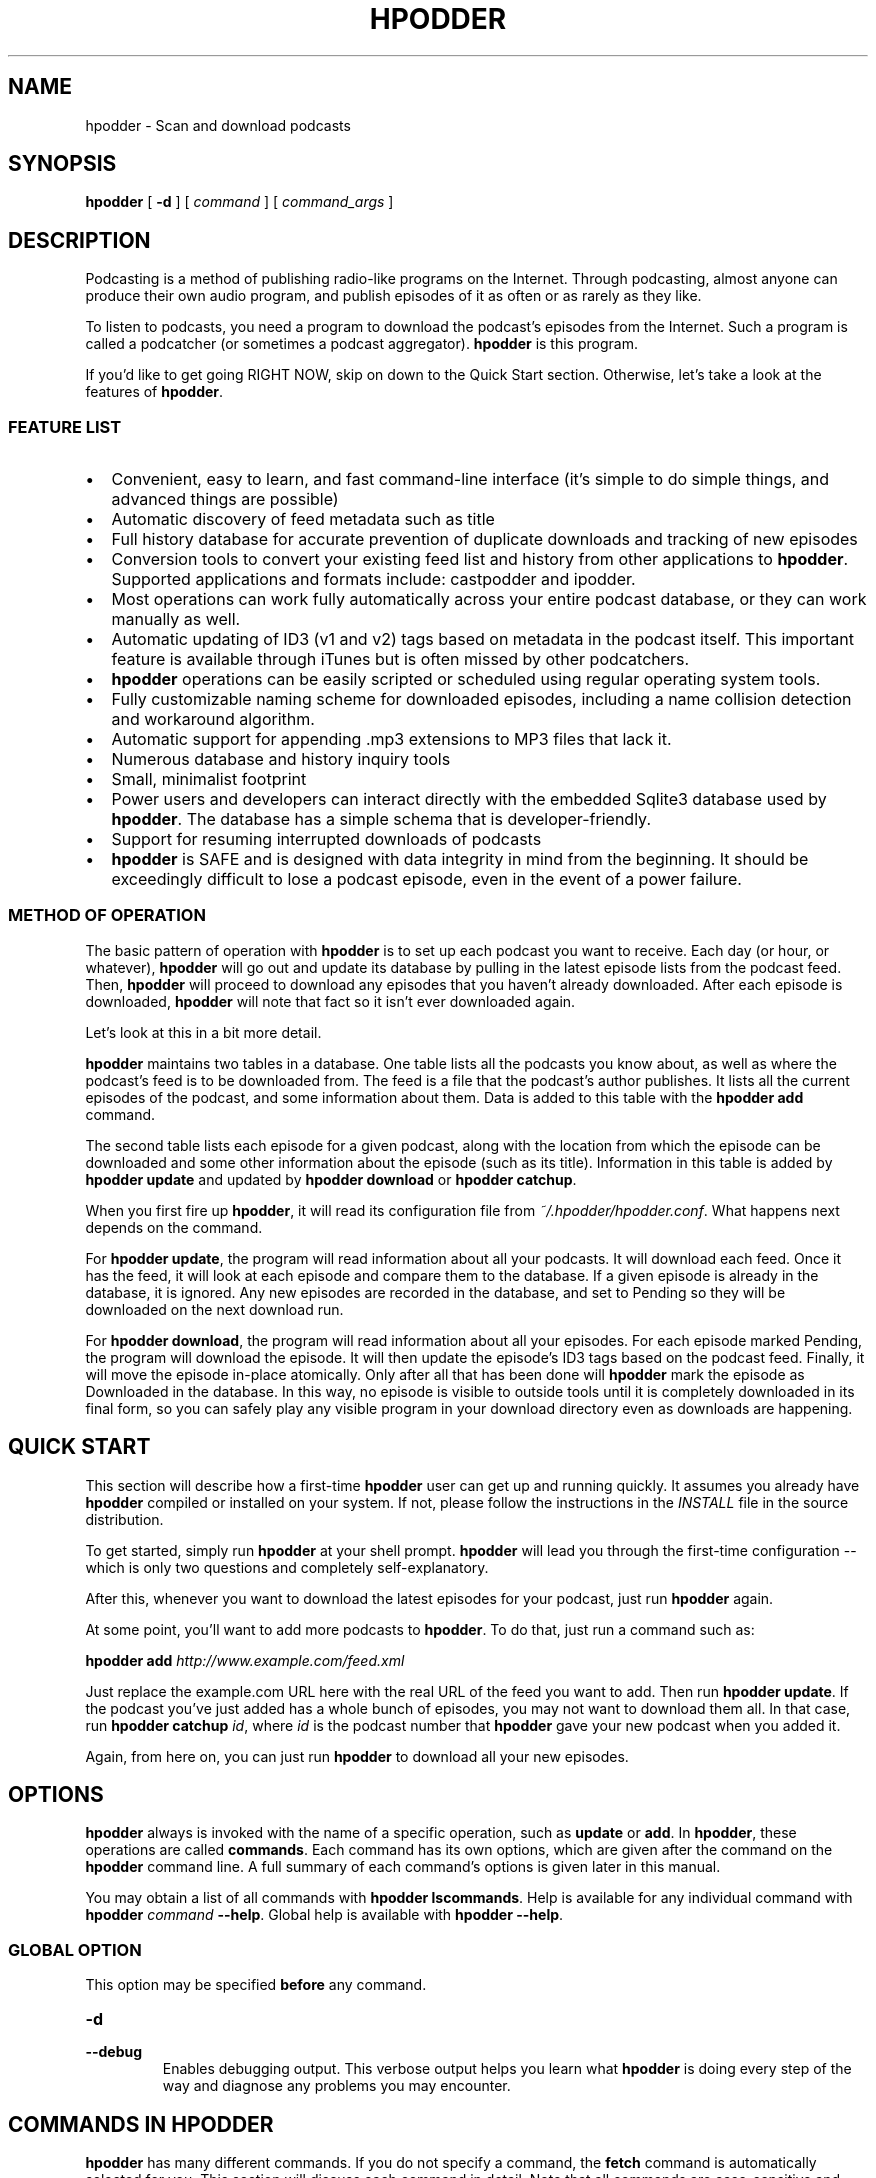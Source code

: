 .\" This manpage has been automatically generated by docbook2man 
.\" from a DocBook document.  This tool can be found at:
.\" <http://shell.ipoline.com/~elmert/comp/docbook2X/> 
.\" Please send any bug reports, improvements, comments, patches, 
.\" etc. to Steve Cheng <steve@ggi-project.org>.
.TH "HPODDER" "1" "Nov  8, 2011" "John Goerzen" "hpodder 1.1.6"

.SH NAME
hpodder \- Scan and download podcasts
.SH SYNOPSIS

\fBhpodder\fR [ \fB-d\fR ] [ \fB\fIcommand\fB\fR ] [ \fB\fIcommand_args\fB\fR ]

.SH "DESCRIPTION"

.PP
Podcasting
is a method of publishing radio-like programs on the
Internet.  Through podcasting, almost anyone can produce their
own audio program, and publish episodes of it as often or as
rarely as they like.
.PP
To listen to podcasts, you need a program to download the
podcast's episodes from the Internet.  Such a program is
called a podcatcher (or sometimes a podcast aggregator).
\fBhpodder\fR is this program.
.PP
If you'd like to get going RIGHT NOW, skip on down to the
Quick Start section.  Otherwise, let's take a look at the
features of \fBhpodder\fR\&.
.SS "FEATURE LIST"
.TP 0.2i
\(bu
Convenient, easy to learn, and fast command-line
interface (it's simple to do simple things, and
advanced things are possible)
.TP 0.2i
\(bu
Automatic discovery of feed metadata such as title
.TP 0.2i
\(bu
Full history database for accurate
prevention of duplicate downloads and tracking of new episodes
.TP 0.2i
\(bu
Conversion tools to convert your existing
feed list and history from other applications to
\fBhpodder\fR\&.  Supported applications and formats include:
castpodder and ipodder.
.TP 0.2i
\(bu
Most operations can work fully automatically
across your entire podcast database, or they can work
manually as well.
.TP 0.2i
\(bu
Automatic updating of ID3 (v1 and v2) tags
based on metadata in the podcast itself.  This important
feature is available through iTunes but is often missed by
other podcatchers.
.TP 0.2i
\(bu
\fBhpodder\fR operations can be easily scripted
or scheduled using regular operating system tools.
.TP 0.2i
\(bu
Fully customizable naming scheme for
downloaded episodes, including a name collision detection
and workaround algorithm.
.TP 0.2i
\(bu
Automatic support for appending .mp3
extensions to MP3 files that lack it.
.TP 0.2i
\(bu
Numerous database and history inquiry tools
.TP 0.2i
\(bu
Small, minimalist footprint
.TP 0.2i
\(bu
Power users and developers can interact
directly with the embedded Sqlite3 database used by
\fBhpodder\fR\&.  The database has a simple schema that is
developer-friendly.
.TP 0.2i
\(bu
Support for resuming interrupted downloads
of podcasts
.TP 0.2i
\(bu
\fBhpodder\fR is SAFE and is designed with data
integrity in mind from the beginning.  It should be
exceedingly difficult to lose a podcast episode, even in the
event of a power failure.
.SS "METHOD OF OPERATION"
.PP
The basic pattern of operation with \fBhpodder\fR is to set up
each podcast you want to receive.  Each day (or hour, or
whatever), \fBhpodder\fR will go out and update its database by
pulling in the latest episode lists from the podcast feed.
Then, \fBhpodder\fR will proceed to download any episodes that
you haven't already downloaded.  After each episode is
downloaded, \fBhpodder\fR will note that fact so it isn't ever
downloaded again.
.PP
Let's look at this in a bit more detail.
.PP
\fBhpodder\fR maintains two tables in a database.  One table
lists all the podcasts you know about, as well as where the
podcast's feed is to be downloaded from.  The feed is a file
that the podcast's author publishes.  It lists all the
current episodes of the podcast, and some information about
them.  Data is added to this table with the \fBhpodder
add\fR command.
.PP
The second table lists each episode for a given podcast,
along with the location from which the episode can be
downloaded and some other information about the episode
(such as its title).  Information in this table is added by
\fBhpodder update\fR and updated by
\fBhpodder download\fR or
\fBhpodder catchup\fR\&.
.PP
When you first fire up \fBhpodder\fR, it will read its
configuration file from
\fI~/.hpodder/hpodder.conf\fR\&.
What happens next depends on the command.
.PP
For \fBhpodder update\fR, the program will read
information about all your podcasts.  It will download each
feed.  Once it has the feed, it will look at each episode
and compare them to the database.  If a given episode is
already in the database, it is ignored.  Any new episodes
are recorded in the database, and set to Pending so they
will be downloaded on the next download run.
.PP
For \fBhpodder download\fR, the program will
read information about all your episodes.  For each episode
marked Pending, the program will download the episode.  It
will then update the episode's ID3 tags based on the podcast
feed.  Finally, it will move the episode in-place
atomically.  Only after all that has been done will
\fBhpodder\fR mark the episode as Downloaded in the database.
In this way, no episode is visible to outside tools until it
is completely downloaded in its final form, so you can
safely play any visible program in your download directory
even as downloads are happening.
.SH "QUICK START"
.PP
This section will describe how a first-time \fBhpodder\fR user can
get up and running quickly.  It assumes you already have
\fBhpodder\fR compiled or installed on your system.  If not,
please follow the instructions in the
\fIINSTALL\fR
file in the
source distribution.
.PP
To get started, simply run \fBhpodder\fR at your
shell prompt.  \fBhpodder\fR will lead you through the first-time
configuration -- which is only two questions and completely
self-explanatory.
.PP
After this, whenever you want to download the latest episodes
for your podcast, just run \fBhpodder\fR again.
.PP
At some point, you'll want to add more podcasts to \fBhpodder\fR\&.
To do that, just run a command such as:
.PP
\fBhpodder add
\fIhttp://www.example.com/feed.xml\fB\fR
.PP
Just replace the example.com URL here with the real URL of the
feed you want to add.  Then run \fBhpodder
update\fR\&.  If the podcast you've just added has a
whole bunch of episodes, you may not want to download them
all.  In that case, run \fBhpodder catchup
\fIid\fB\fR, where
\fIid\fR is the podcast number that
\fBhpodder\fR gave your new podcast when you added it.
.PP
Again, from here on, you can just run
\fBhpodder\fR to download all your new episodes.
.SH "OPTIONS"
.PP
\fBhpodder\fR always is invoked with the name of a specific
operation, such as \fBupdate\fR or
\fBadd\fR\&.  In \fBhpodder\fR, these operations are
called \fBcommands\fR\&.  Each command has its
own options, which are given after the command on the
\fBhpodder\fR command line.  A full summary of each command's
options is given later in this manual.
.PP
You may obtain a list of all commands with \fBhpodder
lscommands\fR\&.  Help is available for any individual
command with \fBhpodder \fIcommand\fB
--help\fR\&.  Global help is available with
\fBhpodder --help\fR\&.
.SS "GLOBAL OPTION"
.PP
This option may be specified \fBbefore\fR any
command.
.TP
\fB-d\fR
.TP
\fB--debug\fR
Enables debugging output.  This verbose output helps you
learn what \fBhpodder\fR is doing every step of the way and
diagnose any problems you may encounter.
.SH "COMMANDS IN HPODDER"
.PP
\fBhpodder\fR has many different commands.  If you do not specify a
command, the \fBfetch\fR command is automatically
selected for you.  This section will discuss each command in
detail.  Note that all commands are case-sensitive and should be
\fBgiven in lowercase\fR\&.
.PP
All commands support the command \fB--help\fR\&.  Running
\fBhpodder \fIcommand\fB
--help\fR will display information about the command and
its options.  Since all commands support this, it won't be
explicitly listed for each command below.
.SS "ADD"

\fBhpodder add\fR \fB\fIURL\fB\fR

.PP
This command is used to add a new podcast to \fBhpodder\fR\&.  You
must provide the URL (link) to the podcast you want to add
to this command.  For example:
.PP
\fBhpodder add
http://feeds.feedburner.com/Bsdtalk\fR
.PP
A podcast can be later removed with \fBhpodder
rm\fR\&.  You can adjust its URL later with
\fBhpodder mv\fR\&.
.SS "CATCHUP"

\fBhpodder catchup\fR [ \fB-n \fInumber\fB\fR ] [ \fB\fIcastid\fB\fR\fI ...\fR ]

.PP
Running \fBcatchup\fR will cause \fBhpodder\fR to
mark all but the most recent episodes as Skipped.  This will
prevent \fBhpodder\fR from automatically downloading such
episodes.
.TP
\fB-n \fINUM\fB\fR
.TP
\fB--number-eps=\fINUM\fB\fR
By default, only the single most recent episode is exempted
from being "caught up".  If you want to exclude more
episodes from being "caught up" -- and thus allow more
to be downloaded -- use this option to allow more
episodes to remain downloadable.
.TP
\fB\fIcastid ...\fB\fR
By default, this command will operate on all podcasts.  You can limit the podcasts on which it operates with this option.  See specifying podcast IDs later in this manual for more information.
.SS "DISABLE"

\fBhpodder disable\fR \fBcastid\fR\fI ...\fR

.PP
This command will flag podcasts as disabled.  Podcasts flagged
disabled will be skipped during an \fBupdate\fR,
\fBdownload\fR, or \fBfetch\fR\&.
They will still participate with all other commands.
\fBhpodder lscasts\fR will notify you of which
podcasts are disabled.
.PP
This can be useful if you want to stop following a podcast for
awhile, but think you may want to come back to it in the
future.  The podcast URL and your download history will remain
in the \fBhpodder\fR database, unlike with \fBhpodder
rm\fR\&.
.PP
Disabled podcasts can be re-enabled with \fBhpodder
enable\fR\&.
.PP
One or more podcast IDs are required; see the section below on
specifying podcast IDs for more details.
.SS "DOWNLOAD"

\fBhpodder download\fR [ \fB\fIcastid\fB\fR\fI ...\fR ]

.PP
The \fBdownload\fR command is used to actually
perform the download of podcasts to your system.  By default,
\fBdownload\fR will download all available
episodes.  You can, however, specify only certain podcasts to
process; if you do, all available episodes for only those
podcasts will be downloaded.
.TP
\fB\fIcastid ...\fB\fR
By default, this command will operate on all podcasts.  You can limit the podcasts on which it operates with this option.  See specifying podcast IDs later in this manual for more information.
.SS "ENABLE"

\fBhpodder enable\fR \fBcastid\fR\fI ...\fR

.PP
This command will flag podcasts as enabled.  This is the
default state.  See \fBhpodder disable\fR for
information on manually disabling podcasts and what it means
to be disabled.
.PP
One or more podcast IDs are required; see the section below on
specifying podcast IDs for more details.
.SS "FETCH"

\fBhpodder fetch\fR [ \fB\fIcastid\fB\fR\fI ...\fR ]

.PP
The \fBfetch\fR is the main worker command for
\fBhpodder\fR\&.  It is simply equivalent to \fBhpodder
update\fR followed by \fBhpodder
download\fR\&.  That is, it will scan all podcasts for
new episodes, then download any pending episodes.
.PP
This command is the default command if no command is given on
the \fBhpodder\fR command line.
.PP
As a special feature, the first time that
\fBfetch\fR is invoked, it will execute the new
user setup procedure.
.TP
\fB\fIcastid ...\fB\fR
By default, this command will operate on all podcasts.  You can limit the podcasts on which it operates with this option.  See specifying podcast IDs later in this manual for more information.
.SS "IMPORT-IPODDER"

\fBhpodder import-ipodder\fR [ \fB--from=\fIPATH\fB\fR ]

.PP
With this command, \fBhpodder\fR can import both your podcast list
and your download history from ipodder or CastPodder.
\fBhpodder\fR will import all podcasts referenced there, with the
exception that any podcasts that are already in \fBhpodder\fR\&'s
database will be entirely untouched.
.TP
\fB--from=\fIPATH\fB\fR
By default, \fBhpodder\fR will look for the ipodder
database in the \fI\&.ipodder\fR directory in
the user's home directory.  This may not always be correct:
for instance, on non-Unix platforms or when using
CastPodder, this directory will be different.  With this
option, you can tell \fBhpodder\fR where to find the
ipodder/CastPodder database.
.SS "LSCASTS"

\fBhpodder lscasts\fR [ \fB-l\fR ]

.PP
This command will display all podcasts that are configured
within \fBhpodder\fR\&.  For each podcast, you will see the podcast
ID, the number of pending downloads, the total number of
episodes ever seen by \fBhpodder\fR, and the title of the podcast.
.TP
\fB-l\fR
If you add the \fB-l\fR option, then
\fBlscasts\fR will also display the feed URL
for each podcast.
.SS "LSCOMMANDS"

\fBhpodder lscommands\fR

.PP
This command will display a list of all available \fBhpodder\fR
commands along with a brief description of each.
.SS "LSEPISODES / LSEPS"

\fBhpodder lsepisodes\fR [ \fB-l\fR ] [ \fB\fIcastid\fB\fR\fI ...\fR ]


\fBhpodder lseps\fR [ \fB-l\fR ] [ \fB\fIcastid\fB\fR\fI ...\fR ]

.PP
The \fBlsepisodes\fR command will display a list
of every episode known to \fBhpodder\fR\&.  The output will include
the ID of the podcast to which the episode belongs, the
episode ID, the status of the episode, and the title of the
episode.
.PP
\fBlseps\fR is simply an alias for
\fBlsepisodes\fR and performs in the same manner.
.TP
\fB-l\fR
If you add the \fB-l\fR option, then
\fBlsepisodes\fR includes the download URL for
each episode in its output.
.TP
\fB\fIcastid ...\fB\fR
By default, this command will operate on all podcasts.  You can limit the podcasts on which it operates with this option.  See specifying podcast IDs later in this manual for more information.
.SS "RM"

\fBhpodder rm\fR \fBcastid\fR\fI ...\fR

.PP
This command will remove all knowledge about a given podcast
from hpodder, including all entries about that podcast in the
episode database.
.PP
One or more podcast IDs are required; see the section below on
specifying podcast IDs for more details.  Unlike most other
\fBhpodder\fR commands that accept an empty podcast ID list to
mean all podcasts, \fBrm\fR does not because of
the destructive potential of such a request.
.SS "SETSTATUS"

\fBhpodder setstatus\fR \fB--castid=\fIID\fB\fR \fB--status=\fISTATUS\fB\fR \fBepid\fR\fI ...\fR

.PP
The \fBsetstatus\fR command is used to manually
adjust the status flags on individual episodes.  You can use
it to flag individual episodes for downloading (or not).
.PP
You must specify at least one episode ID.  \fBNote that
the plain IDs given to this command are episode IDs\fR, and not
podcast IDs like other commands.
.PP
Statuses are case-sensitive and must be given with a leading
uppercase letter and trailing lowercase letters.  Available
status are given later in this manual.
.SS "SETTITLE"

\fBhpodder settitle\fR \fB--castid=\fIID\fB\fR \fB--title=\fITITLE\fB\fR

.PP
The \fBsettitle\fR is used to manually set the
title of a given podcast.  Normally, \fBhpodder\fR will
automatically get the title from the podcast's XML feed.
Sometimes the XML feed for the podcast may not provide a
useful title.  In those situations, you can use
\fBsettitle\fR to manually override the title.
.PP
Please note that if you want to set the title to a name that
contains spaces, you will need to quote it for the shell.
.SS "UPDATE"

\fBhpodder update\fR [ \fB\fIcastid\fB\fR\fI ...\fR ]

.PP
The update command will cause \fBhpodder\fR to look at each
podcast feed.  It will download the latest copy of the feed
and compare the episodes mentioned in the feed to its internal
database of episodes.  For any episode mentioned in the feed
that is not already in the internal database of episodes,
\fBhpodder\fR will add it to its database and set its status to
Pending.
.TP
\fB\fIcastid ...\fB\fR
By default, this command will operate on all podcasts.  You can limit the podcasts on which it operates with this option.  See specifying podcast IDs later in this manual for more information.
.SH "SPECIFYING PODCAST IDS"

.PP
Each podcast in \fBhpodder\fR gets a numeric ID.  This ID is
automatically assigned by \fBhpodder\fR and is not changeable.  The
ID is given out when a podcast is added with the
\fBadd\fR command, or with the
\fBlscasts\fR or \fBlsepisodes\fR
commands.
.PP
The ID is designed as a constant way to refer to a particular
podcast.  A podcast's title may change, or even its feed URL,
but the ID of a podcast will never change.  It is also short and
easy to type on the command line.
.PP
Several commands can take a list of podcast IDs.  If no IDs are
given, the commands will default to operating on all podcasts.
One or more IDs can be given, separated by spaces.  If IDs are
given, then the commands will operate only on the podcasts with
the given IDs.
.PP
The special keyword \fBall\fR may be given, which
tells the system to operate on all podcasts.  This yields the
same result as giving no IDs at all.
.SH "STATUS FLAGS IN HPODDER"
.PP
Several places in this manual, you've seen \fBhpodder\fR statuses
mentioned.  Each episode in \fBhpodder\fR has an associated status.
The statuses are:
.TP
\fBPending\fR
The given episode is ready to
download
.TP
\fBDownloaded\fR
The given episode has already been
downloaded by \fBhpodder\fR
.TP
\fBError\fR
An error occured while downloading this
episode.  It will not be downloaded again unless the flag is
set back to Pending.
.TP
\fBSkipped\fR
The user has requested that this episode not
be downloaded.  Commands such as \fBcatchup\fR or
\fBimport-ipodder\fR could cause this.
.SH "AUTOMATIC ERROR HANDLING"
.PP
For whatever reason, podcast feeds or individual episodes sometimes
fail to download.  The reasons for this range from the podcast being
taken down by its author to the network being disconnected from the
local computer.
.PP
People that track many podcasts over a long time will probably find it
annoying to have \fBhpodder\fR attempt to download invalid feeds or
episodes over and over again.  For that reason, \fBhpodder\fR 1.0.0
introduced automatic error handling.
.PP
Once a podcast feed or episode has failed at least 15 times,
it's been at least 21 days since the first download attempt (episodes)
or last update (feeds), \fBhpodder\fR will automatically mark the item to
be skipped in future runs.  For podcast feeds, \fBhpodder\fR disabled the
podcast; this status will appear in \fBhpodder lscasts\fR\&.
For episodes, \fBhpodder\fR sets the status to Error; this will appear
in \fBhpodder lseps\fR\&.  Both can be changed later, with
\fBhpodder enable\fR or \fBhpodder setstatus\fR,
respectively.
.PP
The default minimums of 15 attempts and 21 days may be adjusted in
the \fBhpodder\fR configuration file, either globally or on a per-podcast
basis.
.PP
If you wish to disable checking entirely, you can put lines such as
epfaildays = 123456789 and
podcastfaildays = 123456789 in your DEFAULT
section in \fI~/.hpodder/hpodder.conf\fR\&.  Of course, if you
have podcasts that still fail after 338,237 years, you could be in
trouble.
.SH "HPODDER CONFIGURATION FILE"
.PP
\fBhpodder\fR has a configuration file in which you can set various
options.  This file normally lives under
\fI~/.hpodder/hpodder.conf\fR\&.
.PP
The configuration file has multiple sections.  Each section has
a name and it's introduced with the name in brackets.  Each
section has one or more options.
.PP
The section named DEFAULT is special in that it provides
defaults that will be used whenever an option can't be found
under a different section.
.PP
Let's start by looking at an example file, and then proceed to
examine all the options that are available.

.nf
[DEFAULT]

; Most podcasts are downloaded to here
downloaddir = /home/jgoerzen/podcasts

namingpatt = %(safecasttitle)s/%(safefilename)s

; Don't disable a podcast due to errors unless it's been at least 20
; days since the last (or first) attempt
podcastfaildays = 20

[general]

; The following line tells hpodder that
; you have already gone through the intro.
showintro = no

maxthreads = 2
progressinterval = 1

[31]
; Store this particular podcast somewhere else
downloaddir = /nfs/remote/podcasts

; And we don't care as much about disabling it
podcastfaildays = 5
.fi
.PP
In this example, you saw some "general" options, such as
\fBshowintro\fR\&.  There are two other sections
represented: \fB31\fR and \fBDEFAULT\fR\&.
.PP
Whenever \fBhpodder\fR looks for information about a particular
podcast, it first checks to see if it can find that option in a
section for that podcast.  If not, it checks the
\fBDEFAULT\fR section.  If it still doesn't find an
answer, it consults its built-in defaults.
.PP
In this example, all podcasts share the same naming scheme.  All
podcasts except podcast 31 are downloaded to the same place.
That podcast goes elsewhere because its
\fBdownloaddir\fR overrides the default.
.SS "GENERAL OPTIONS"
.PP
These are specified in the \fBgeneral\fR
section.
.TP
\fBmaxthreads\fR
The maximum number of simultaneous download
threads that will be active at any given time.
\fBhpodder\fR can download multiple files at once, and this
option says how many it can download simultaneously.
It defaults to 2.
.TP
\fBprogressinterval\fR
How frequently to update the status bar on
the screen, in seconds.  It defaults to 1, which will update
the status every second.  Raise it if you are running
\fBhpodder\fR over a very low-bandwidth link and are concerned
about flooding it with status updates.
.TP
\fBshowintro\fR
The first time you run
\fBfetch\fR, \fBhpodder\fR automatically writes a
configuration file for you that sets this option to
\fBno\fR\&.  This prevents you from having to
do the new user intro more than once.
.SS "PER-PODCAST OPTIONS"
.PP
These options may be specified in \fBDEFAULT\fR or
in a per-podcast section.  If placed in
\fBDEFAULT\fR, they will apply to all podcasts
unless overridden.
.SS "BASIC PER-PODCAST OPTIONS"
.TP
\fBdownloaddir\fR
The main directory into which all podcasts
should be stored.  It will be created by \fBhpodder\fR when
necessary if it does not already exist.  The default is
\fI~/podcasts\fR
.TP
\fBepfailattempts\fR
The minimum number of attempts to download this episode before
the episode will be considered to be marked Error.  Default is
15.
.TP
\fBepfaildays\fR
The minimum number of days that must have elapsed between the
first attempt to download the episode and the present time before
the episode will be considered to be marked Error.  Default is
21.
.TP
\fBnamingpatt\fR
How to name downloaded files.  This pattern
is relative to the \fBdownloaddir\fR\&.  The
default is
\fI%(safecasttitle)s/%(safefilename)s\fR

This option will be provided with several replaceable
tokens.  Tokens have the form
\fB%(\fItokname\fB)s\fR\&.
That is, the percent sign, the token name in
perenthesis, and then an "s" character.  The tokens made
available for this option are:
.RS
.TP
\fBcastid\fR
The numeric ID for this
podcast
.TP
\fBepid\fR
The numeric ID for this
episode
.TP
\fBsafecasttitle\fR
The title of the podcast, as specified
in the feed.  Special characters, such as spaces or
exclamation marks, are converted to
underscores.
.TP
\fBsafeeptitle\fR
The title of this episode, as
specified in the podcast's feed, with special
characters converted to underscores.
.TP
\fBsafefilename\fR
The component from the URL for this
episode after the last slash in the URL, with special
characters converted to underscores.
.RE
.TP
\fBpodcastfailattempts\fR
The minimum number of attempts to download this podcast before
the episode will be considered to be marked disabled.  Default is
15.
.TP
\fBpodcastfaildays\fR
The minimum number of days that must have elapsed between the
last successful download of the podcast's feed
and the present time before
the podcast will be considered to be marked disabled.  Default is
21.
.SS "PER-PODCAST COMMAND OPTIONS"
.PP
These are external commands that will be run in certain
situations.  For each of the commands, several environment
variables are set.  These variables are not pre-sanitized
and may contain whitespace or special characters.
\fBExtreme
caution must be exercised to properly quote these variables
when using them in shell commands or scripts.\fR
The following
environment variables are set:
.TP
\fBCASTID\fR
The numeric ID for this podcast
.TP
\fBCASTTITLE\fR
The title of the podcast,
verbatim
.TP
\fBEPFILENAME\fR
The on-disk filename where this episode
has been stored
.TP
\fBEPID\fR
The numeric epidose ID for this
episode
.TP
\fBEPTITLE\fR
The title of this episode, as specified in
the podcast's feed.
.TP
\fBEPURL\fR
The URL of this episode.
.TP
\fBFEEDURL\fR
The URL of the podcast's
feed.
.TP
\fBSAFECASTTITLE\fR
The title of the podcast, as specified in
the feed.  Special characters, such as spaces or
exclamation marks, are converted to
underscores.
.TP
\fBSAFEEPTITLE\fR
The title of this episode, as specified in
the podcast's feed, with special characters converted to
underscores.
.PP
Here are the supported commands:
.TP
\fBgettypecommand\fR
This command is intended to analyze the
content of the file and return the true MIME type of the
file, based on the on-disk content.  If this command exits
with an error, the MIME type given in the podcast feed will
be used.  If you want to always use the MIME type in the
podcast feed, you can set this to
/bin/false or the empty string.

The default value is: file -b -i "${EPFILENAME}"

It is expected that this program will write its result
to standard output.  The first token of the output is
taken to be the MIME type.  The remainder will be
discarded.  For instance, for the output
text/x-pascal; charset=us-ascii,
the type will be taken to be
text/x-pascal\&.  If the program
exits with a nonzero exit code, its output will not be used.
.TP
\fBpostproccommand\fR
This command provides a user-configurable
post-processing hook for downloaded podcasts.  It is only
invoked on files whose type matches the
\fBpostproctypes\fR list.  This command is the
very last step in the downloading process.

The default value adds ID3 tags to MP3 files.  It is:
mid3v2 -T "${EPID}" -A "${CASTTITLE}" -t "${EPTITLE}" --WOAF
"${EPURL}" --WOAS "${FEEDURL}" "${EPFILENAME}"
.SS "PER-PODCAST TYPE PROCESSING LISTS"
.PP
These options govern what types of files are processed in
different ways.  The types used here are MIME types.  They
will be the actual type determined by
\fBgettypecommand\fR, or if that command is
unable to determine a useful type, the MIME type given by
the podcast's RSS feed.  Items in these lists are to be
separated by commas.
.TP
\fBpostproctypes\fR
This is the comma-separated list of MIME types on
which \fBpostproccommand\fR will operate.
The special single token ALL means
to operate on all types.  To disable post-processing
entirely, you can set this to the empty string.
The default is: audio/mpeg, audio/mp3,
x-audio/mp3
.TP
\fBrenametypes\fR
This option governs the automatic renaming of
downloaded files.  Some servers do not present files
with proper extensions to match their file type.  This
can confuse various software and devices.  \fBhpodder\fR
can automatically fix up extensions on such files.
Each entry in the list in a MIME type, a colon, and
the desired filename suffix.  Note that no whitespace
is allowed around the colon.

The default is: audio/mpeg:.mp3,
audio/mp3:.mp3, x-audio/mp3:.mp3
.SH "CURL CONFIGURATION FILE"
.PP
Internally, \fBhpodder\fR uses the Curl application to perform
downloads across the Internet.  Curl is a remarkably flexible
application, and \fBhpodder\fR takes advantage of that to provide
you with quite a few options.
.PP
You can customize Curl as much as you like by creating a Curl
configuration file in \fI~/.hpodder/curlrc\fR\&.
Please see \fBcurl\fR(1) for more details
on the content of that file.
.PP
Some things you can do with this file include restricting
the maximum download rate, suppressing or adjusting the progress
meter, configuring proxies, etc.
.SH "TIPS & HINTS"
.PP
Here are a few tips and hints to make \fBhpodder\fR more pleasant
for you.
.SS "GOING THROUGH A PROXY"

.PP
If your connections must go through a proxy, you have two
options: set an environment varilable or configure the proxy
in your \fI~/.hpodder/curlrc\fR\&.  If you use an
environment variable, your settings will also impact other
applications -- and that's probably what you want.  See the
Environment section later for tips on doing that.
.SS "LIMITING YOUR DOWNLOAD SPEED"

.PP
Sometimes, you may not want \fBhpodder\fR to use all of your
available bandwidth.  Perhaps you don't want it to slow down
other activities too much.  To do this, just create a
\fI~/.hpodder/curlrc\fR file.  Put in it
something like this:

.nf
limit-rate=20k
.fi
.PP
This will limit the download rate to 20 KB/sec.
.PP
This rate limitation is imperfect and may not do well during
\fBupdate\fR, but it should do exactly what you
want during \fBdownload\fR\&.
.SH "ENVIRONMENT"

.PP
\fBhpodder\fR does not read any environment variables directly.
However, it does pass on the environment to the
programs it calls, such as Curl.  This can be useful for
specifying proxies.  Please see
\fBcurl\fR(1) for more details.
As specified in the Per-Podcast Command Options section, \fBhpodder\fR
will also set certain variables for post-processing of
downloaded files.
.SH "CONFORMING TO"
.TP 0.2i
\(bu
The Extensible Markup Language
(XML) <URL:http://www.w3.org/XML/> standard (W3C)
.TP 0.2i
\(bu
RSS 2.0 <URL:http://blogs.law.harvard.edu/tech/rss>
(Harvard Law)
.TP 0.2i
\(bu
HTTP 1.1, FTP, plus SSL/TLS and any other
protocols supported by Curl
.TP 0.2i
\(bu
ID3 v1 and v2
.SH "COPYRIGHT"

.PP
\fBhpodder\fR, all code, documentation, files, and build scripts are
Copyright (C) 2006 John Goerzen.  All code, documentation,
sripts, and files are under the following license unless
otherwise noted:
.PP
This program is free software; you can redistribute it and/or modify
it under the terms of the GNU General Public License as published by
the Free Software Foundation; either version 2 of the License, or
(at your option) any later version.
.PP
This program is distributed in the hope that it will be useful,
but WITHOUT ANY WARRANTY; without even the implied warranty of
MERCHANTABILITY or FITNESS FOR A PARTICULAR PURPOSE.  See the
GNU General Public License for more details.
.PP
You should have received a copy of the GNU General Public License
along with this program; if not, write to the Free Software
Foundation, Inc., 51 Franklin St, Fifth Floor, Boston, MA  02110-1301  USA
.PP
The GNU General Public License is available in the file COPYING
in the source distribution.  Debian GNU/Linux users may find this in
/usr/share/common-licenses/GPL-2.
.PP
If the GPL is unacceptable for your uses, please e-mail me; alternative
terms can be negotiated for your project.
.SH "AUTHOR"
.PP
\fBhpodder\fR, its modules, documentation, executables, and all
included files, except where noted, was written by
John Goerzen <jgoerzen@complete.org> and
copyright is held as stated in the COPYRIGHT section.
.SH "SEE ALSO"
.PP
\fBcurl\fR(1),
\fBmid3v2\fR(1)
.PP
The \fBhpodder\fR homepage at  <URL:http://software.complete.org/hpodder>,
a general description of podcasting at
 <URL:http://en.wikipedia.org/wiki/Podcast>
